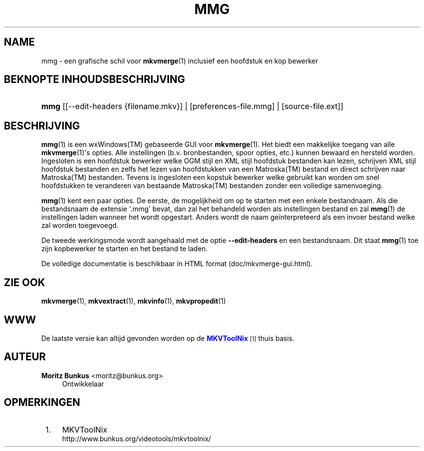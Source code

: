 '\" t
.\"     Title: mmg
.\"    Author: Moritz Bunkus <moritz@bunkus.org>
.\" Generator: DocBook XSL Stylesheets v1.78.1 <http://docbook.sf.net/>
.\"      Date: 2013-06-27
.\"    Manual: Gebruiker commando\*(Aqs
.\"    Source: MKVToolNix 6.3.0
.\"  Language: Dutch
.\"
.TH "MMG" "1" "2013\-06\-27" "MKVToolNix 6\&.3\&.0" "Gebruiker commando\*(Aqs"
.\" -----------------------------------------------------------------
.\" * Define some portability stuff
.\" -----------------------------------------------------------------
.\" ~~~~~~~~~~~~~~~~~~~~~~~~~~~~~~~~~~~~~~~~~~~~~~~~~~~~~~~~~~~~~~~~~
.\" http://bugs.debian.org/507673
.\" http://lists.gnu.org/archive/html/groff/2009-02/msg00013.html
.\" ~~~~~~~~~~~~~~~~~~~~~~~~~~~~~~~~~~~~~~~~~~~~~~~~~~~~~~~~~~~~~~~~~
.ie \n(.g .ds Aq \(aq
.el       .ds Aq '
.\" -----------------------------------------------------------------
.\" * set default formatting
.\" -----------------------------------------------------------------
.\" disable hyphenation
.nh
.\" disable justification (adjust text to left margin only)
.ad l
.\" -----------------------------------------------------------------
.\" * MAIN CONTENT STARTS HERE *
.\" -----------------------------------------------------------------
.SH "NAME"
mmg \- een grafische schil voor \fBmkvmerge\fR(1) inclusief een hoofdstuk en kop bewerker
.SH "BEKNOPTE INHOUDSBESCHRIJVING"
.HP \w'\fBmmg\fR\ 'u
\fBmmg\fR [[\-\-edit\-headers\ {filename\&.mkv}] | [preferences\-file\&.mmg] | [source\-file\&.ext]]
.SH "BESCHRIJVING"
.PP
\fBmmg\fR(1)
is een
wxWindows(TM)
gebaseerde
GUI
voor
\fBmkvmerge\fR(1)\&. Het biedt een makkelijke toegang van alle
\fBmkvmerge\fR(1)\*(Aqs opties\&. Alle instellingen (b\&.v\&. bronbestanden, spoor opties, etc\&.) kunnen bewaard en hersteld worden\&. Ingesloten is een hoofdstuk bewerker welke
OGM
stijl en
XML
stijl hoofdstuk bestanden kan lezen, schrijven
XML
stijl hoofdstuk bestanden en zelfs het lezen van hoofdstukken van een
Matroska(TM)
bestand en direct schrijven naar
Matroska(TM)
bestanden\&. Tevens is ingesloten een kopstuk bewerker welke gebruikt kan worden om snel hoofdstukken te veranderen van bestaande
Matroska(TM)
bestanden zonder een volledige samenvoeging\&.
.PP
\fBmmg\fR(1)
kent een paar opties\&. De eerste, de mogelijkheid om op te starten met een enkele bestandnaam\&. Als die bestandsnaam de extensie \*(Aq\&.mmg\*(Aq bevat, dan zal het behandeld worden als instellingen bestand en zal
\fBmmg\fR(1)
de instellingen laden wanneer het wordt opgestart\&. Anders wordt de naam ge\(:interpreteerd als een invoer bestand welke zal worden toegevoegd\&.
.PP
De tweede werkingsmode wordt aangehaald met de optie
\fB\-\-edit\-headers\fR
en een bestandsnaam\&. Dit staat
\fBmmg\fR(1)
toe zijn kopbewerker te starten en het bestand te laden\&.
.PP
De volledige documentatie is beschikbaar in HTML format (doc/mkvmerge\-gui\&.html)\&.
.SH "ZIE OOK"
.PP
\fBmkvmerge\fR(1),
\fBmkvextract\fR(1),
\fBmkvinfo\fR(1),
\fBmkvpropedit\fR(1)
.SH "WWW"
.PP
De laatste versie kan altijd gevonden worden op de
\m[blue]\fBMKVToolNix\fR\m[]\&\s-2\u[1]\d\s+2
thuis basis\&.
.SH "AUTEUR"
.PP
\fBMoritz Bunkus\fR <\&moritz@bunkus\&.org\&>
.RS 4
Ontwikkelaar
.RE
.SH "OPMERKINGEN"
.IP " 1." 4
MKVToolNix
.RS 4
\%http://www.bunkus.org/videotools/mkvtoolnix/
.RE
